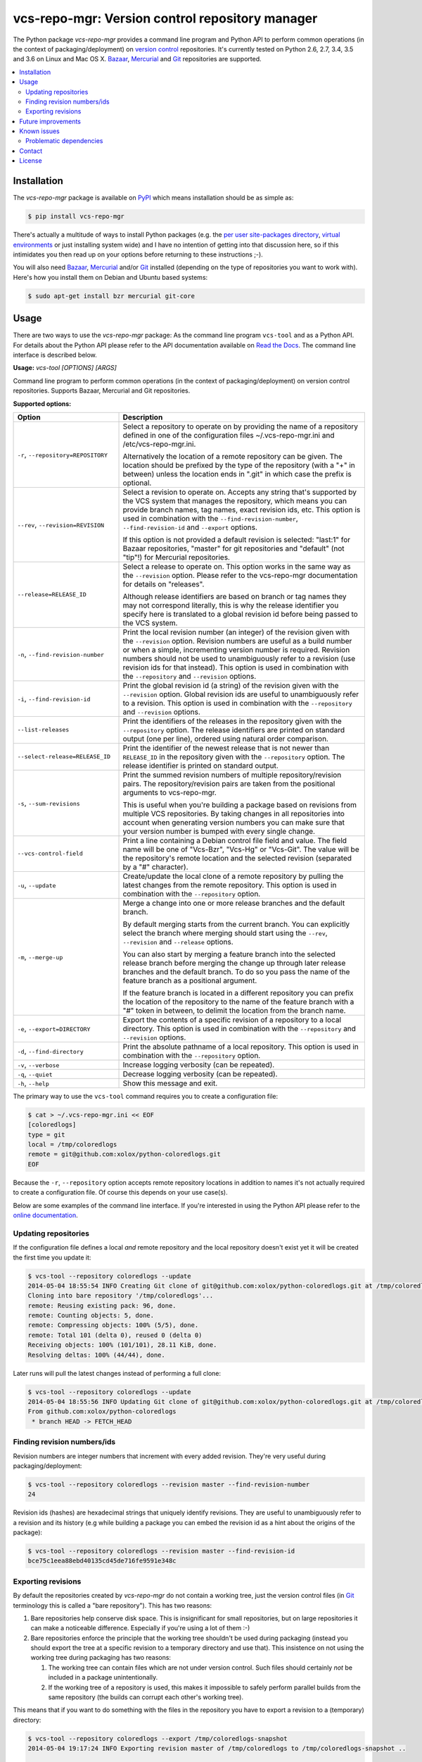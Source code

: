 vcs-repo-mgr: Version control repository manager
================================================

.. image:: https://travis-ci.org/xolox/python-vcs-repo-mgr.svg?branch=master
   :target: https://travis-ci.org/xolox/python-vcs-repo-mgr

.. image:: https://coveralls.io/repos/xolox/python-vcs-repo-mgr/badge.png?branch=master
   :target: https://coveralls.io/r/xolox/python-vcs-repo-mgr?branch=master

The Python package `vcs-repo-mgr` provides a command line program and Python
API to perform common operations (in the context of packaging/deployment) on
`version control`_ repositories. It's currently tested on Python 2.6, 2.7, 3.4,
3.5 and 3.6 on Linux and Mac OS X. Bazaar_, Mercurial_ and Git_ repositories
are supported.

.. contents::
   :local:

Installation
------------

The `vcs-repo-mgr` package is available on PyPI_ which means installation
should be as simple as:

.. code-block:: sh

   $ pip install vcs-repo-mgr

There's actually a multitude of ways to install Python packages (e.g. the `per
user site-packages directory`_, `virtual environments`_ or just installing
system wide) and I have no intention of getting into that discussion here, so
if this intimidates you then read up on your options before returning to these
instructions ;-).

You will also need Bazaar_, Mercurial_ and/or Git_ installed (depending on the
type of repositories you want to work with). Here's how you install them on
Debian and Ubuntu based systems:

.. code-block:: sh

   $ sudo apt-get install bzr mercurial git-core

Usage
-----

There are two ways to use the `vcs-repo-mgr` package: As the command line
program ``vcs-tool`` and as a Python API. For details about the Python API
please refer to the API documentation available on `Read the Docs`_. The
command line interface is described below.

.. A DRY solution to avoid duplication of the `vcs-tool --help' text:
..
.. [[[cog
.. from humanfriendly.usage import inject_usage
.. inject_usage('vcs_repo_mgr.cli')
.. ]]]

**Usage:** `vcs-tool [OPTIONS] [ARGS]`

Command line program to perform common operations (in the context of
packaging/deployment) on version control repositories. Supports Bazaar,
Mercurial and Git repositories.

**Supported options:**

.. csv-table::
   :header: Option, Description
   :widths: 30, 70


   "``-r``, ``--repository=REPOSITORY``","Select a repository to operate on by providing the name of a repository
   defined in one of the configuration files ~/.vcs-repo-mgr.ini and
   /etc/vcs-repo-mgr.ini.

   Alternatively the location of a remote repository can be given. The
   location should be prefixed by the type of the repository (with a ""+"" in
   between) unless the location ends in "".git"" in which case the prefix is
   optional."
   "``--rev``, ``--revision=REVISION``","Select a revision to operate on. Accepts any string that's supported by the
   VCS system that manages the repository, which means you can provide branch
   names, tag names, exact revision ids, etc. This option is used in
   combination with the ``--find-revision-number``, ``--find-revision-id`` and
   ``--export`` options.

   If this option is not provided a default revision is selected: ""last:1"" for
   Bazaar repositories, ""master"" for git repositories and ""default"" (not
   ""tip""!) for Mercurial repositories."
   ``--release=RELEASE_ID``,"Select a release to operate on. This option works in the same way as the
   ``--revision`` option. Please refer to the vcs-repo-mgr documentation for
   details on ""releases"".

   Although release identifiers are based on branch or tag names they
   may not correspond literally, this is why the release identifier you
   specify here is translated to a global revision id before being passed to
   the VCS system."
   "``-n``, ``--find-revision-number``","Print the local revision number (an integer) of the revision given with the
   ``--revision`` option. Revision numbers are useful as a build number or when a
   simple, incrementing version number is required. Revision numbers should
   not be used to unambiguously refer to a revision (use revision ids for that
   instead). This option is used in combination with the ``--repository`` and
   ``--revision`` options."
   "``-i``, ``--find-revision-id``","Print the global revision id (a string) of the revision given with the
   ``--revision`` option. Global revision ids are useful to unambiguously refer to
   a revision. This option is used in combination with the ``--repository`` and
   ``--revision`` options."
   ``--list-releases``,"Print the identifiers of the releases in the repository given with the
   ``--repository`` option. The release identifiers are printed on standard
   output (one per line), ordered using natural order comparison."
   ``--select-release=RELEASE_ID``,"Print the identifier of the newest release that is not newer than
   ``RELEASE_ID`` in the repository given with the ``--repository`` option.
   The release identifier is printed on standard output."
   "``-s``, ``--sum-revisions``","Print the summed revision numbers of multiple repository/revision pairs.
   The repository/revision pairs are taken from the positional arguments to
   vcs-repo-mgr.

   This is useful when you're building a package based on revisions from
   multiple VCS repositories. By taking changes in all repositories into
   account when generating version numbers you can make sure that your version
   number is bumped with every single change."
   ``--vcs-control-field``,"Print a line containing a Debian control file field and value. The field
   name will be one of ""Vcs-Bzr"", ""Vcs-Hg"" or ""Vcs-Git"". The value will be the
   repository's remote location and the selected revision (separated by a ""#""
   character)."
   "``-u``, ``--update``","Create/update the local clone of a remote repository by pulling the latest
   changes from the remote repository. This option is used in combination with
   the ``--repository`` option."
   "``-m``, ``--merge-up``","Merge a change into one or more release branches and the default branch.

   By default merging starts from the current branch. You can explicitly
   select the branch where merging should start using the ``--rev``, ``--revision``
   and ``--release`` options.

   You can also start by merging a feature branch into the selected release
   branch before merging the change up through later release branches and the
   default branch. To do so you pass the name of the feature branch as a
   positional argument.

   If the feature branch is located in a different repository you can prefix
   the location of the repository to the name of the feature branch with a ""#""
   token in between, to delimit the location from the branch name."
   "``-e``, ``--export=DIRECTORY``","Export the contents of a specific revision of a repository to a local
   directory. This option is used in combination with the ``--repository`` and
   ``--revision`` options."
   "``-d``, ``--find-directory``","Print the absolute pathname of a local repository. This option is used in
   combination with the ``--repository`` option."
   "``-v``, ``--verbose``",Increase logging verbosity (can be repeated).
   "``-q``, ``--quiet``",Decrease logging verbosity (can be repeated).
   "``-h``, ``--help``",Show this message and exit.

.. [[[end]]]

The primary way to use the ``vcs-tool`` command requires you to create a
configuration file:

.. code-block:: sh

   $ cat > ~/.vcs-repo-mgr.ini << EOF
   [coloredlogs]
   type = git
   local = /tmp/coloredlogs
   remote = git@github.com:xolox/python-coloredlogs.git
   EOF

Because the ``-r``, ``--repository`` option accepts remote repository locations
in addition to names it's not actually required to create a configuration file.
Of course this depends on your use case(s).

Below are some examples of the command line interface. If you're interested in
using the Python API please refer to the `online documentation`_.

Updating repositories
~~~~~~~~~~~~~~~~~~~~~

If the configuration file defines a local *and* remote repository and the local
repository doesn't exist yet it will be created the first time you update it:

.. code-block:: sh

   $ vcs-tool --repository coloredlogs --update
   2014-05-04 18:55:54 INFO Creating Git clone of git@github.com:xolox/python-coloredlogs.git at /tmp/coloredlogs ..
   Cloning into bare repository '/tmp/coloredlogs'...
   remote: Reusing existing pack: 96, done.
   remote: Counting objects: 5, done.
   remote: Compressing objects: 100% (5/5), done.
   remote: Total 101 (delta 0), reused 0 (delta 0)
   Receiving objects: 100% (101/101), 28.11 KiB, done.
   Resolving deltas: 100% (44/44), done.

Later runs will pull the latest changes instead of performing a full clone:

.. code-block:: sh

   $ vcs-tool --repository coloredlogs --update
   2014-05-04 18:55:56 INFO Updating Git clone of git@github.com:xolox/python-coloredlogs.git at /tmp/coloredlogs ..
   From github.com:xolox/python-coloredlogs
    * branch HEAD -> FETCH_HEAD

Finding revision numbers/ids
~~~~~~~~~~~~~~~~~~~~~~~~~~~~

Revision numbers are integer numbers that increment with every added revision.
They're very useful during packaging/deployment:

.. code-block:: sh

   $ vcs-tool --repository coloredlogs --revision master --find-revision-number
   24

Revision ids (hashes) are hexadecimal strings that uniquely identify revisions.
They are useful to unambiguously refer to a revision and its history (e.g while
building a package you can embed the revision id as a hint about the origins of
the package):

.. code-block:: sh

   $ vcs-tool --repository coloredlogs --revision master --find-revision-id
   bce75c1eea88ebd40135cd45de716fe9591e348c

Exporting revisions
~~~~~~~~~~~~~~~~~~~

By default the repositories created by `vcs-repo-mgr` do not contain a working tree,
just the version control files (in Git_ terminology this is called a "bare
repository"). This has two reasons:

1. Bare repositories help conserve disk space. This is insignificant for small
   repositories, but on large repositories it can make a noticeable difference.
   Especially if you're using a lot of them :-)

2. Bare repositories enforce the principle that the working tree shouldn't be
   used during packaging (instead you should export the tree at a specific
   revision to a temporary directory and use that). This insistence on not
   using the working tree during packaging has two reasons:

   1. The working tree can contain files which are not under version control.
      Such files should certainly *not* be included in a package
      unintentionally.

   2. If the working tree of a repository is used, this makes it impossible to
      safely perform parallel builds from the same repository (the builds can
      corrupt each other's working tree).

This means that if you want to do something with the files in the repository
you have to export a revision to a (temporary) directory:

.. code-block:: sh

   $ vcs-tool --repository coloredlogs --export /tmp/coloredlogs-snapshot
   2014-05-04 19:17:24 INFO Exporting revision master of /tmp/coloredlogs to /tmp/coloredlogs-snapshot ..

   $ ls -l /tmp/coloredlogs-snapshot
   total 28K
   drwxrwxr-x 2 peter peter 4.0K May  3 14:31 coloredlogs
   drwxrwxr-x 3 peter peter 4.0K May  3 14:31 vim
   -rw-rw-r-- 1 peter peter 1.1K May  3 14:31 LICENSE.txt
   -rw-rw-r-- 1 peter peter   56 May  3 14:31 MANIFEST.in
   -rw-rw-r-- 1 peter peter 5.4K May  3 14:31 README.rst
   -rwxrwxr-x 1 peter peter 1.1K May  3 14:31 setup.py

Future improvements
-------------------

This section is currently a "braindump" which means I haven't committed to any
of these improvements, I'm just thinking out loud ;-).

**Improve interactive repository selection**
 Two improvements for interactive usage of the ``vcs-tool`` program:

 - Automatically load a repository's configuration when a pathname is given
   that matches an entry in a configuration file (right now you need to give
   the repository's name in order to load its configuration).

 - Do the obvious thing when no repository is specified on the command line but
   the working directory matches a configured repository.

**Wildcard matching in configuration files**
 It might be interesting to support shell wildcard matching against local
 directory names to apply a default configuration to a group of repositories?

**Enable more extensive customization**
 Right now the version control commands are hard coded and not easy to
 customize for those cases where the existing API gets you 90% of where you
 want to be but makes that last 10% impossible. Technically this is already
 possible through subclassing, but a more lightweight solution would
 certainly be nice to have :-).

Known issues
------------

This section documents known issues that users may run into.

Problematic dependencies
~~~~~~~~~~~~~~~~~~~~~~~~

Bazaar and Mercurial are both written in Python and available on PyPI and as
such I included them in the installation requirements of `vcs-repo-mgr`,
because I couldn't think of a good reason not to.

Adding support for Python 3 to `vcs-repo-mgr` made things more complicated
because Bazaar and Mercurial didn't support Python 3, leading to installation
errors. To cope with this problem the Bazaar and Mercurial requirements were
made conditional on the Python version:

- On Python 2 the Bazaar and Mercurial packages would be installed together
  with `vcs-repo-mgr`.

- On Python 3 the user was instead responsible for making sure that Bazaar and
  Mercurial were installed (for example using system packages).

This works fine because `vcs-repo-mgr` only invokes Bazaar and Mercurial using
the command line interfaces so it doesn't matter whether the version control
system is using the same version of Python as `vcs-repo-mgr`.

Since then the installation of the Bazaar package has started failing on PyPy,
unfortunately this time there is no reliable and backwards compatible way to
make the Bazaar dependency optional in wheel distributions `due to bugs in
setuptools <https://github.com/html5lib/html5lib-python/issues/231#issuecomment-224022399>`_.

When I investigated support for environment markers that match Python
implementations (refer to the link above) I decided that instead of writing a
setup script full of nasty and fragile hacks I'd rather just drop official
(tested) support for PyPy, as silly as the reason for it may be.

Contact
-------

The latest version of `vcs-repo-mgr` is available on PyPI_ and GitHub_. The
documentation is hosted on `Read the Docs`_ and includes a changelog_. For bug
reports please create an issue on GitHub_. If you have questions, suggestions,
etc. feel free to send me an e-mail at `peter@peterodding.com`_.


License
-------

This software is licensed under the `MIT license`_.

© 2018 Peter Odding.

.. External references:
.. _Bazaar: http://bazaar.canonical.com/en/
.. _changelog: https://vcs-repo-mgr.readthedocs.org/en/latest/changelog.html
.. _executor.contexts: http://executor.readthedocs.org/en/latest/api.html#module-executor.contexts
.. _Git: http://git-scm.com/
.. _GitHub: https://github.com/xolox/python-vcs-repo-mgr
.. _Mercurial: http://mercurial.selenic.com/
.. _MIT license: http://en.wikipedia.org/wiki/MIT_License
.. _online documentation: https://vcs-repo-mgr.readthedocs.org/en/latest/
.. _per user site-packages directory: https://www.python.org/dev/peps/pep-0370/
.. _peter@peterodding.com: peter@peterodding.com
.. _PyPI: https://pypi.python.org/pypi/vcs-repo-mgr
.. _Read the Docs: https://vcs-repo-mgr.readthedocs.org/en/latest/
.. _version control: http://en.wikipedia.org/wiki/Revision_control
.. _virtual environments: http://docs.python-guide.org/en/latest/dev/virtualenvs/


